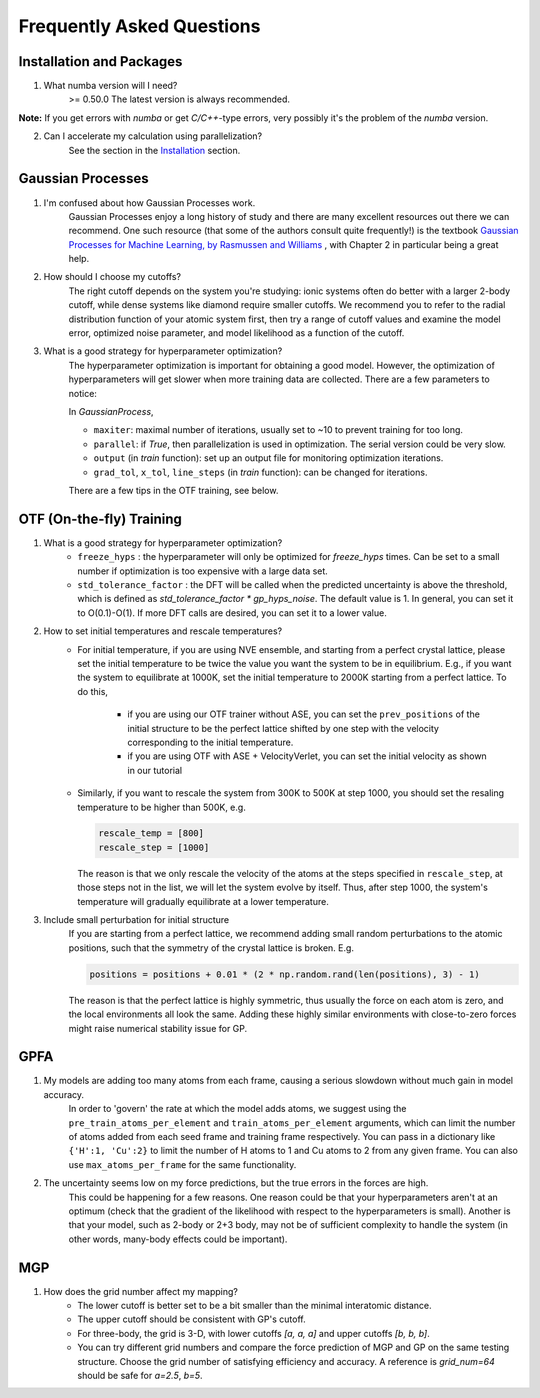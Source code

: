 Frequently Asked Questions
==========================

Installation and Packages
-------------------------
1. What numba version will I need?
        >= 0.50.0
        The latest version is always recommended.

**Note:** If you get errors with `numba` or get `C/C++`-type errors, 
very possibly it's the problem of the `numba` version.

2. Can I accelerate my calculation using parallelization?
        See the section in the `Installation <https://flare.readthedocs.io/en/latest/install.html#acceleration-with-multiprocessing-and-mkl>`_ section.

Gaussian Processes
------------------


1. I'm confused about how Gaussian Processes work.
        Gaussian Processes enjoy a long history of study and there are many excellent resources out there we can recommend.
        One such resource (that some of the authors consult quite frequently!) is the textbook
        `Gaussian Processes for Machine Learning, by Rasmussen and Williams <http://www.gaussianprocess.org/gpml/chapters/RW.pdf>`_ 
	, with Chapter 2 in particular being a great help.


2. How should I choose my cutoffs?
        The right cutoff depends on the system you're studying: ionic systems often do better with a larger 2-body cutoff, 
        while dense systems like diamond require smaller cutoffs. We recommend you to refer to the radial distribution function 
        of your atomic system first, then try a range of cutoff values and examine the model error, optimized noise parameter, 
        and model likelihood as a function of the cutoff.

3. What is a good strategy for hyperparameter optimization?	
        The hyperparameter optimization is important for obtaining a good model. 
        However, the optimization of hyperparameters will get slower when more training data are collected.
        There are a few parameters to notice:
        
        In `GaussianProcess`,

        * ``maxiter``: maximal number of iterations, usually set to ~10 to prevent training for too long.

        * ``parallel``: if `True`, then parallelization is used in optimization. 
          The serial version could be very slow.

        * ``output`` (in `train` function): set up an output file for monitoring optimization iterations.

        * ``grad_tol``, ``x_tol``, ``line_steps`` (in `train` function): can be changed for iterations.

        There are a few tips in the OTF training, see below.
            


OTF (On-the-fly) Training
-------------------------

1. What is a good strategy for hyperparameter optimization?
        * ``freeze_hyps`` : the hyperparameter will only be optimized for `freeze_hyps` times. 
          Can be set to a small number if optimization is too expensive with a large data set.

        * ``std_tolerance_factor`` : the DFT will be called when the predicted uncertainty is above the threshold, 
          which is defined as `std_tolerance_factor * gp_hyps_noise`. The default value is 1. In general, you 
          can set it to O(0.1)-O(1). If more DFT calls are desired, you can set it to a lower value.

2. How to set initial temperatures and rescale temperatures?
        * For initial temperature, if you are using NVE ensemble, and starting from a perfect crystal lattice, 
          please set the initial temperature to be twice the value you want the system to be in equilibrium. E.g.,
          if you want the system to equilibrate at 1000K, set the initial temperature to 2000K starting from a 
          perfect lattice. To do this,
                * if you are using our OTF trainer without ASE, you can set the ``prev_positions`` of the initial 
                  structure to be the perfect lattice shifted by one step with the velocity corresponding to the 
                  initial temperature.
                * if you are using OTF with ASE + VelocityVerlet, you can set the initial velocity as shown in our
                  tutorial

        * Similarly, if you want to rescale the system from 300K to 500K at step 1000, you should set the resaling 
          temperature to be higher than 500K, e.g.
          
          .. code-block:: python

                rescale_temp = [800]
                rescale_step = [1000]

          The reason is that we only rescale the velocity of the atoms at the steps specified in ``rescale_step``, 
          at those steps not in the list, we will let the system evolve by itself. Thus, after step 1000, the system's
          temperature will gradually equilibrate at a lower temperature.
        
3. Include small perturbation for initial structure
        If you are starting from a perfect lattice, we recommend adding small random perturbations to the atomic positions, 
        such that the symmetry of the crystal lattice is broken. E.g.

        .. code-block:: python

                positions = positions + 0.01 * (2 * np.random.rand(len(positions), 3) - 1)

        The reason is that the perfect lattice is highly symmetric, thus usually the force on each atom is zero, and the local 
        environments all look the same. Adding these highly similar environments with close-to-zero forces might raise numerical
        stability issue for GP.

        
GPFA 
----

1. My models are adding too many atoms from each frame, causing a serious slowdown without much gain in model accuracy.
	In order to 'govern' the rate at which the model adds atoms, we suggest using the ``pre_train_atoms_per_element`` and
	``train_atoms_per_element`` arguments, which can limit the number of atoms added from each seed frame and training frame respectively.
	You can pass in a dictionary like ``{'H':1, 'Cu':2}`` to limit the number of H atoms to 1 and Cu atoms to 2 from any given frame.
	You can also use ``max_atoms_per_frame`` for the same functionality.
2. The uncertainty seems low on my force predictions, but the true errors in the forces are high.
	This could be happening for a few reasons. One reason could be that your hyperparameters aren't at an optimum (check that the gradient of
	the likelihood with respect to the hyperparameters is small). Another is that your model, such as 2-body or 2+3 body, may not be of sufficient 
	complexity to handle the system (in other words, many-body effects could be important).

MGP
---
1. How does the grid number affect my mapping?
        * The lower cutoff is better set to be a bit smaller than the minimal interatomic distance.
        * The upper cutoff should be consistent with GP's cutoff. 
        * For three-body, the grid is 3-D, with lower cutoffs `[a, a, a]` and upper cutoffs `[b, b, b]`.
        * You can try different grid numbers and compare the force prediction of MGP and GP 
          on the same testing structure. Choose the grid number of satisfying efficiency and accuracy.
          A reference is `grid_num=64` should be safe for `a=2.5`, `b=5`.
